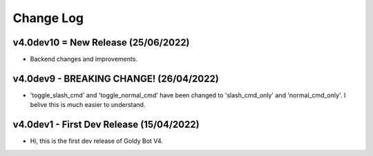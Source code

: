 Change Log
==========

v4.0dev10 = New Release (25/06/2022)
---------------------------
- Backend changes and improvements.

v4.0dev9 - BREAKING CHANGE! (26/04/2022)
---------------------------
- 'toggle_slash_cmd' and 'toggle_normal_cmd' have been changed to 'slash_cmd_only' and 'normal_cmd_only'. I belive this is much easier to understand.

v4.0dev1 - First Dev Release (15/04/2022)
---------------------------
- Hi, this is the first dev release of Goldy Bot V4.